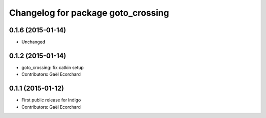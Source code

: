 ^^^^^^^^^^^^^^^^^^^^^^^^^^^^^^^^^^^
Changelog for package goto_crossing
^^^^^^^^^^^^^^^^^^^^^^^^^^^^^^^^^^^

0.1.6 (2015-01-14)
------------------
* Unchanged

0.1.2 (2015-01-14)
------------------
* goto_crossing: fix catkin setup
* Contributors: Gaël Ecorchard

0.1.1 (2015-01-12)
------------------
* First public release for Indigo
* Contributors: Gaël Ecorchard

